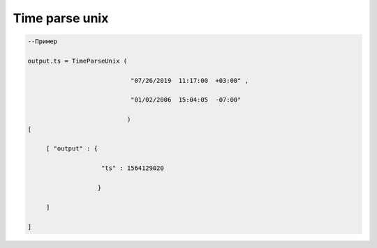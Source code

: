 Time parse unix
========================================

.. code-block:: lua 

    --Пример

    output.ts = TimeParseUnix (

                                "07/26/2019  11:17:00  +03:00" ,

                                "01/02/2006  15:04:05  -07:00" 

                               )
    [ 
     
         [ "output" : {
 
                        "ts" : 1564129020 
 
                       }
 
         ]

    ]
